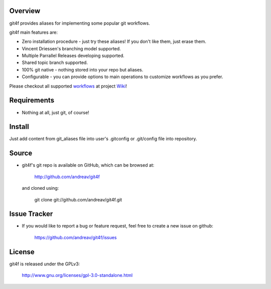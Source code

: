 .. Copyright (C) 2012 Andrea Valle
   
   This file is part of git4f.
   
   git4f is free software: you can redistribute it and/or modify
   it under the terms of the GNU General Public License as published by
   the Free Software Foundation, either version 3 of the License, or
   (at your option) any later version.
   
   git4f is distributed in the hope that it will be useful,
   but WITHOUT ANY WARRANTY; without even the implied warranty of
   MERCHANTABILITY or FITNESS FOR A PARTICULAR PURPOSE.  See the
   GNU General Public License for more details.
   
   You should have received a copy of the GNU General Public License
   along with git4f.  If not, see <http://www.gnu.org/licenses/>.

==================
Overview
==================

git4f provides aliases for implementing some popular git workflows.

git4f main features are:

* Zero installation procedure - just try these aliases! If you don't like them, just erase them.

* Vincent Driessen's branching model supported.

* Multiple Parrallel Releases developing supported.

* Shared topic branch supported.

* 100% git native - nothing stored into your repo but aliases.

* Configurable    - you can provide options to main operations to customize workflows as you prefer.

Please checkout all supported workflows_ at project Wiki_!

==================
Requirements
==================

* Nothing at all, just git, of course!

==================
Install
==================

Just add content from git_aliases file into user's .gitconfig or .git/config file into repository.


==================
Source
==================

* git4f's git repo is available on GitHub, which can be browsed at:

    http://github.com/andreav/git4f

  and cloned using:

    git clone git://github.com/andreav/git4f.git


==================
Issue Tracker
==================

* If you would like to report a bug or feature request, feel free to create a
  new issue on github:

    https://github.com/andreav/git4f/issues


==================
License
==================

git4f is released under the GPLv3:

  http://www.gnu.org/licenses/gpl-3.0-standalone.html


.. _Wiki: http://github.com/andreav/git4f/wiki
.. _workflows: http://github.com/andreav/git4f/wiki/Workflows

